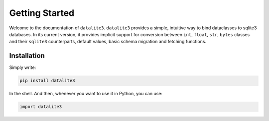 Getting Started
===============

Welcome to the documentation of ``datalite3``. ``datalite3`` provides a simple, intuitive way to bind
dataclasses to sqlite3 databases. In its current version, it provides implicit support for
conversion between ``int``, ``float``, ``str``, ``bytes`` classes and their ``sqlite3``
counterparts, default values, basic schema migration and fetching functions.


Installation
############

Simply write:

.. code-block:: bash

    pip install datalite3

In the shell. And then, whenever you want to use it in Python, you can use:

.. code-block:: python

    import datalite3

